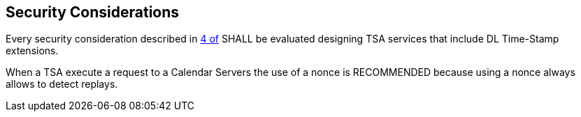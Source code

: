 
[#security]
== Security Considerations

Every security consideration described in <<RFC3161,4 of>> SHALL be evaluated designing
TSA services that include DL Time-Stamp extensions.

When a TSA execute a request to a Calendar Servers the use of a nonce is
RECOMMENDED because using a nonce always allows to detect replays.

